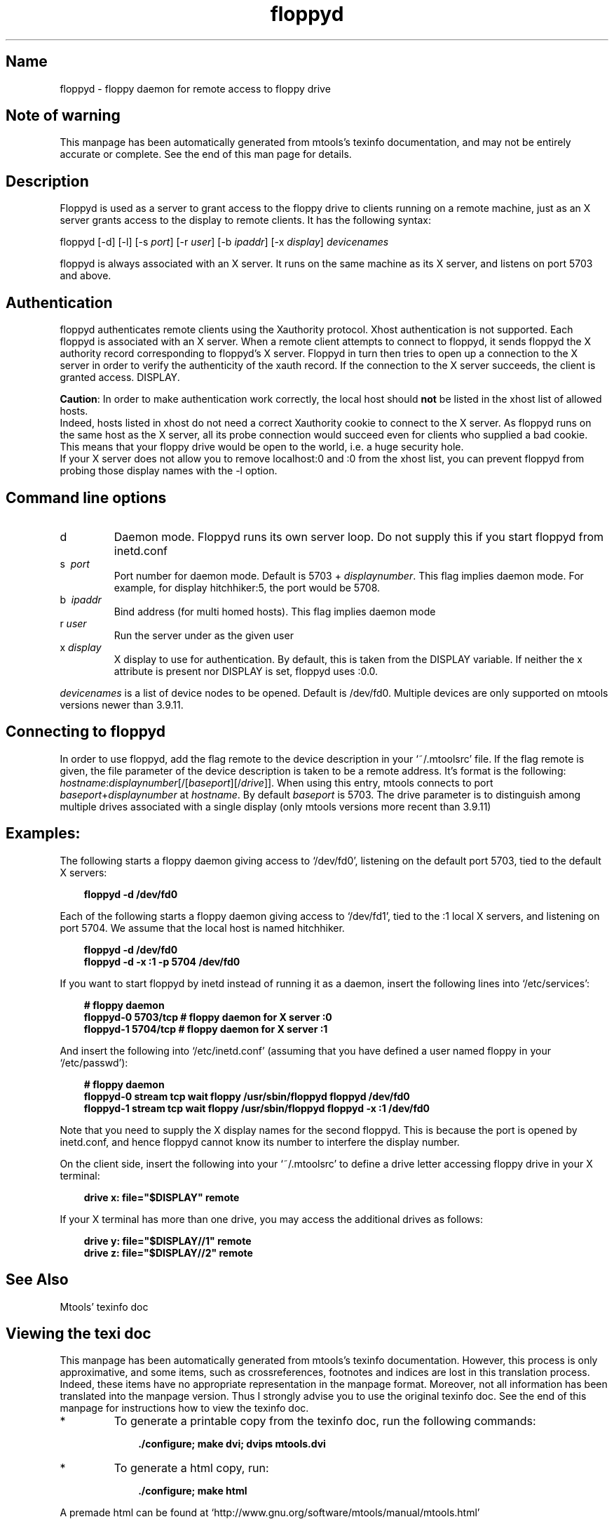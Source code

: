 '\" t
.TH floppyd 1 "10Dec18" mtools-4.0.23
.SH Name
floppyd - floppy daemon for remote access to floppy drive
'\" t
.de TQ
.br
.ns
.TP \\$1
..

.tr \(is'
.tr \(if`
.tr \(pd"

.SH Note\ of\ warning
This manpage has been automatically generated from mtools's texinfo
documentation, and may not be entirely accurate or complete.  See the
end of this man page for details.
.PP
.SH Description
.PP
\&\fR\&\f(CWFloppyd\fR is used as a server to grant access to the floppy drive
to clients running on a remote machine, just as an X server grants
access to the display to remote clients.  It has the following syntax:
.PP
\&\fR\&\f(CWfloppyd\fR [\fR\&\f(CW-d\fR] [\fR\&\f(CW-l\fR] [\fR\&\f(CW-s\fR \fIport\fR] [\fR\&\f(CW-r\fR
\&\fIuser\fR] [\fR\&\f(CW-b\fR \fIipaddr\fR] [\fR\&\f(CW-x\fR \fIdisplay\fR] \fIdevicenames\fR
.PP
\&\fR\&\f(CWfloppyd\fR is always associated with an X server.  It runs on the
same machine as its X server, and listens on port 5703 and above.
.PP
.SH Authentication
.PP
\&\fR\&\f(CWfloppyd\fR authenticates remote clients using the \fR\&\f(CWXauthority\fR
protocol. Xhost authentication is not supported. Each floppyd is
associated with an X server.  When a remote client attempts to connect
to floppyd, it sends floppyd the X authority record corresponding to
floppyd's X server.  Floppyd in turn then tries to open up a connection
to the X server in order to verify the authenticity of the xauth record.
If the connection to the X server succeeds, the client is granted
access.
\&\fR\&\f(CWDISPLAY\fR.
.PP
\&\fBCaution\fR: In order to make authentication work correctly, the
local host should \fBnot\fR be listed in the \fR\&\f(CWxhost\fR list of
allowed hosts.
 Indeed, hosts listed in \fR\&\f(CWxhost\fR do not need a correct
\&\fR\&\f(CWXauthority\fR cookie to connect to the X server. As \fR\&\f(CWfloppyd\fR
runs on the same host as the X server, all its probe connection would
succeed even for clients who supplied a bad cookie.  This means that
your floppy drive would be open to the world, i.e. a huge security hole.
 If your X server does not allow you to remove \fR\&\f(CWlocalhost:0\fR and
\&\fR\&\f(CW:0\fR from the \fR\&\f(CWxhost\fR list, you can prevent floppyd from
probing those display names with the \fR\&\f(CW-l\fR option.
.PP
.SH Command\ line\ options
.TP
\&\fR\&\f(CWd\fR\ 
Daemon mode. Floppyd runs its own server loop.  Do not supply this if
you start floppyd from \fR\&\f(CWinetd.conf\fR
.TP
\&\fR\&\f(CWs\ \ \fIport\fR\&\f(CW\fR\ 
Port number for daemon mode.  Default is 5703 + \fIdisplaynumber\fR.
This flag implies daemon mode.  For example, for display
\&\fR\&\f(CWhitchhiker:5\fR, the port would be 5708.
.TP
\&\fR\&\f(CWb\ \ \fIipaddr\fR\&\f(CW\fR\ 
Bind address (for multi homed hosts). This flag implies daemon mode
.TP
\&\fR\&\f(CWr\ \fIuser\fR\&\f(CW\fR\ 
Run the server under as the given user
.TP
\&\fR\&\f(CWx\ \fIdisplay\fR\&\f(CW\fR\ 
X display to use for authentication. By default, this is taken from the
\&\fR\&\f(CWDISPLAY\fR variable. If neither the \fR\&\f(CWx\fR attribute is present
nor \fR\&\f(CWDISPLAY\fR is set, floppyd uses \fR\&\f(CW:0.0\fR.
.PP
\&\fIdevicenames\fR is a list of device nodes to be opened.  Default
is \fR\&\f(CW/dev/fd0\fR. Multiple devices are only supported on mtools
versions newer than 3.9.11.
.PP
.SH Connecting\ to\ floppyd
.PP
 In order to use floppyd, add the flag \fR\&\f(CWremote\fR to the device
description in your \fR\&\f(CW\(if~/.mtoolsrc\(is\fR file.  If the flag \fR\&\f(CWremote\fR
is given, the \fR\&\f(CWfile\fR parameter of the device description is taken
to be a remote address.  It's format is the following:
\&\fIhostname\fR\fR\&\f(CW:\fR\fIdisplaynumber\fR[\fR\&\f(CW/\fR[\fIbaseport\fR][\fR\&\f(CW/\fR\fIdrive\fR]]. When
using this entry, mtools connects to port
\&\fIbaseport\fR+\fIdisplaynumber\fR at \fIhostname\fR. By default
\&\fIbaseport\fR is 5703. The drive parameter is to distinguish among
multiple drives associated with a single display (only mtools versions
more recent than 3.9.11)
.PP
.SH Examples:
.PP
 The following starts a floppy daemon giving access to \fR\&\f(CW\(if/dev/fd0\(is\fR,
listening on the default port 5703, tied to the default X servers:
.PP
 
.nf
.ft 3
.in +0.3i
floppyd -d /dev/fd0
.fi
.in -0.3i
.ft R
.PP
 
\&\fR
.PP
 Each of the following starts a floppy daemon giving access to
\&\fR\&\f(CW\(if/dev/fd1\(is\fR, tied to the :1 local X servers, and listening on port
5704. We assume that the local host is named \fR\&\f(CWhitchhiker\fR.
.PP
 
.nf
.ft 3
.in +0.3i
floppyd -d /dev/fd0
floppyd -d -x :1 -p 5704 /dev/fd0 
.fi
.in -0.3i
.ft R
.PP
 
\&\fR
.PP
 If you want to start floppyd by \fR\&\f(CWinetd\fR instead of running it as a 
daemon, insert the following lines into \fR\&\f(CW\(if/etc/services\(is\fR:
 
.nf
.ft 3
.in +0.3i
# floppy daemon
floppyd-0    5703/tcp    # floppy daemon for X server :0
floppyd-1    5704/tcp    # floppy daemon for X server :1
.fi
.in -0.3i
.ft R
.PP
 
\&\fR
.PP
 And insert the following into \fR\&\f(CW\(if/etc/inetd.conf\(is\fR (assuming that you
have defined a user named floppy in your \fR\&\f(CW\(if/etc/passwd\(is\fR):
.PP
 
.nf
.ft 3
.in +0.3i
# floppy daemon
floppyd-0 stream  tcp  wait  floppy  /usr/sbin/floppyd floppyd /dev/fd0 
floppyd-1 stream  tcp  wait  floppy  /usr/sbin/floppyd floppyd -x :1 /dev/fd0 
.fi
.in -0.3i
.ft R
.PP
 
\&\fR
.PP
 Note that you need to supply the X display names for the second
floppyd.  This is because the port is opened by inetd.conf, and hence
floppyd cannot know its number to interfere the display number.
.PP
On the client side, insert the following into your \fR\&\f(CW\(if~/.mtoolsrc\(is\fR
to define a drive letter accessing floppy drive in your X terminal:
 
.nf
.ft 3
.in +0.3i
drive x: file="$DISPLAY" remote
.fi
.in -0.3i
.ft R
.PP
 
\&\fR
.PP
If your X terminal has more than one drive, you may access the
additional drives as follows:
 
.nf
.ft 3
.in +0.3i
drive y: file="$DISPLAY//1" remote
drive z: file="$DISPLAY//2" remote
.fi
.in -0.3i
.ft R
.PP
 
\&\fR
.PP
.SH See\ Also
Mtools' texinfo doc
.SH Viewing\ the\ texi\ doc
This manpage has been automatically generated from mtools's texinfo
documentation. However, this process is only approximative, and some
items, such as crossreferences, footnotes and indices are lost in this
translation process.  Indeed, these items have no appropriate
representation in the manpage format.  Moreover, not all information has
been translated into the manpage version.  Thus I strongly advise you to
use the original texinfo doc.  See the end of this manpage for
instructions how to view the texinfo doc.
.TP
* \ \ 
To generate a printable copy from the texinfo doc, run the following
commands:
 
.nf
.ft 3
.in +0.3i
    ./configure; make dvi; dvips mtools.dvi
.fi
.in -0.3i
.ft R
.PP
 
\&\fR
.TP
* \ \ 
To generate a html copy,  run:
 
.nf
.ft 3
.in +0.3i
    ./configure; make html
.fi
.in -0.3i
.ft R
.PP
 
\&\fRA premade html can be found at
\&\fR\&\f(CW\(ifhttp://www.gnu.org/software/mtools/manual/mtools.html\(is\fR
.TP
* \ \ 
To generate an info copy (browsable using emacs' info mode), run:
 
.nf
.ft 3
.in +0.3i
    ./configure; make info
.fi
.in -0.3i
.ft R
.PP
 
\&\fR
.PP
The texinfo doc looks most pretty when printed or as html.  Indeed, in
the info version certain examples are difficult to read due to the
quoting conventions used in info.
.PP
